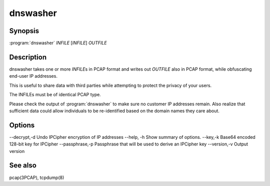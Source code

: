 dnswasher
=========

Synopsis
--------

:program:`dnswasher` *INFILE* [*INFILE*] *OUTFILE*

Description
-----------

dnswasher takes one or more *INFILE*\ s in PCAP format and writes out
*OUTFILE* also in PCAP format, while obfuscating end-user IP addresses.

This is useful to share data with third parties while attempting to
protect the privacy of your users.

The INFILEs must be of identical PCAP type.

Please check the output of :program:`dnswasher` to make sure no customer IP
addresses remain. Also realize that sufficient data could allow
individuals to be re-identified based on the domain names they care
about.

Options
-------

--decrypt,-d             Undo IPCipher encryption of IP addresses
--help, -h               Show summary of options.
--key,-k                 Base64 encoded 128-bit key for IPCipher
--passphrase,-p          Passphrase that will be used to derive an IPCipher key
--version,-v             Output version

See also
--------

pcap(3PCAP), tcpdump(8)
